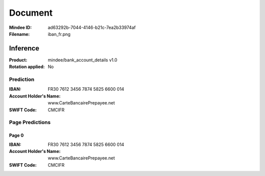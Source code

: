 ########
Document
########
:Mindee ID: ad63292b-7044-4146-b21c-7ea2b33974af
:Filename: iban_fr.png

Inference
#########
:Product: mindee/bank_account_details v1.0
:Rotation applied: No

Prediction
==========
:IBAN: FR30 7612 3456 7874 5825 6600 014
:Account Holder's Name: www.CarteBancairePrepayee.net
:SWIFT Code: CMCIFR

Page Predictions
================

Page 0
------
:IBAN: FR30 7612 3456 7874 5825 6600 014
:Account Holder's Name: www.CarteBancairePrepayee.net
:SWIFT Code: CMCIFR
